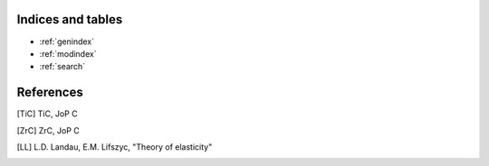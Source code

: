 
Indices and tables
------------------

* :ref:`genindex`
* :ref:`modindex`
* :ref:`search`


References
----------
.. [TiC] TiC, JoP C
.. [ZrC] ZrC, JoP C
.. [LL] L.D. Landau, E.M. Lifszyc, "Theory of elasticity"

